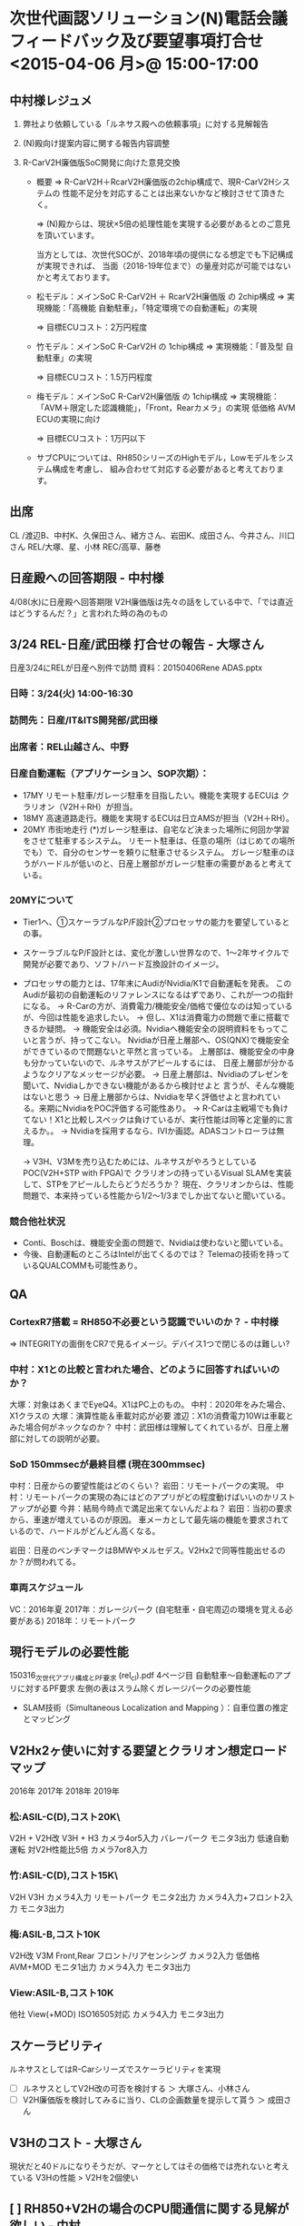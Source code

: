 *  次世代画認ソリューション(N)電話会議フィードバック及び要望事項打合せ <2015-04-06 月>@ 15:00-17:00
** 中村様レジュメ
 1. 弊社より依頼している「ルネサス殿への依頼事項」に対する見解報告

 2. (N)殿向け提案内容に関する報告内容調整

 3. R-CarV2H廉価版SoC開発に向けた意見交換
  - 概要
    ⇒ R-CarV2H＋RcarV2H廉価版の2chip構成で、現R-CarV2Hシステムの
       性能不足分を対応することは出来ないかなど検討させて頂きたく。

    ⇒ (N)殿からは、現状×5倍の処理性能を実現する必要があるとのご意見を頂いています。

    当方としては、次世代SOCが、2018年頃の提供になる想定でも下記構成が実現できれば、
    当面（2018-19年位まで）の量産対応が可能ではないかと考えております。

  - 松モデル：メインSoC R-CarV2H ＋ RcarV2H廉価版 の 2chip構成
   ⇒ 実現機能：「高機能 自動駐車」，「特定環境での自動運転」の実現

   ⇒ 目標ECUコスト：2万円程度

  - 竹モデル：メインSoC R-CarV2H の 1chip構成
    ⇒ 実現機能：「普及型 自動駐車」の実現

    ⇒ 目標ECUコスト：1.5万円程度

  - 梅モデル：メインSoC R-CarV2H廉価版 の 1chip構成
    ⇒ 実現機能：「AVM＋限定した認識機能」，「Front，Rearカメラ」の実現
                低価格 AVM ECUの実現に向け

    ⇒ 目標ECUコスト：1万円以下

  - サブCPUについては、RH850シリーズのHighモデル，Lowモデルをシステム構成を考慮し、
    組み合わせて対応する必要があると考えております。

** 出席
   CL /渡辺B、中村K、久保田さん、緒方さん、岩田K、成田さん、今井さん、川口さん
   REL/大塚、星、小林
   REC/高草、藤巻
** 日産殿への回答期限 - 中村様
   4/08(水)に日産殿へ回答期限
   V2H廉価版は先々の話をしている中で、「では直近はどうするんだ？」と言われた時の為のもの
** 3/24 REL-日産/武田様 打合せの報告 - 大塚さん
   日産3/24にRELが日産へ別件で訪問
   資料：20150406Rene ADAS.pptx
*** 日時：3/24(火) 14:00-16:30
*** 訪問先：日産/IT&ITS開発部/武田様
*** 出席者：REL山越さん、中野
*** 日産自動運転（アプリケーション、SOP次期）：
   - 17MY リモート駐車/ガレージ駐車を目指したい。機能を実現するECUは
          クラリオン（V2H＋RH）が担当。
   - 18MY 高速道路走行。機能を実現するECUは日立AMSが担当（V2H＋RH）。
   - 20MY 市街地走行
           (*)ガレージ駐車は、自宅など決まった場所に何回か学習をさせて駐車するシステム。
              リモート駐車は、任意の場所（はじめての場所でも）で、自分のセンサーを頼りに駐車させるシステム。
             ガレージ駐車のほうがハードルが低いのと、日産上層部がガレージ駐車の需要があると考えている。

*** 20MYについて
   - Tier1へ、①スケーラブルなP/F設計②プロセッサの能力を要望しているとの事。
   - スケーラブルなP/F設計とは、変化が激しい世界なので、1～2年サイクルで開発が必要であり、ソフト/ハード互換設計のイメージ。
   - プロセッサの能力とは、17年末にAudiがNvidia/K1で自動運転を発表。
     このAudiが最初の自動運転のリファレンスになるはずであり、これが一つの指針になる。
    → R-Carの方が、消費電力/機能安全/価格で優位なのは知っているが、今回は性能を追求したい。
    → 但し、X1は消費電力の問題で車に搭載できるか疑問。
    → 機能安全は必須。Nvidiaへ機能安全の説明資料をもってこいと言うが、持ってこない。
       Nvidiaが日産上層部へ、OS(QNX)で機能安全ができているので問題ないと平然と言っている。
       上層部は、機能安全の中身も分かっていないので、ルネサスがアピールするには、
       日産上層部が分かるようなクリアなメッセージが必要。
    → 日産上層部は、Nvidiaのプレゼンを聞いて、Nvidiaしかできない機能があるから検討せよと
       言うが、そんな機能はないと思う
    → 日産上層部からは、Nvidiaを早く評価せよと言われている。来期にNvidiaをPOC評価する可能性あり。
    → R-Carは主戦場でも負けてない！X1と比較しスペックは負けているが、実行性能は同等と定量的に言えるか。。
    → Nvidiaを採用するなら、IVIか画認。ADASコントローラは無理。

    → V3H、V3Mを売り込むためには、ルネサスがやろうとしているPOC(V2H+STP with FPGA)で
       クラリオンの持っているVisual SLAMを実装して、STPをアピールしたらどうだろうか？
       現在、クラリオンからは、性能問題で、本来持っている性能から1/2～1/3までしか出てないと聞いている。

*** 競合他社状況
   - Conti、Boschは、機能安全面の問題で、Nvidiaは使わないと聞いている。
   - 今後、自動運転のところはIntelが出てくるのでは？ Telemaの技術を持っているQUALCOMMも可能性あり。

** QA
*** CortexR7搭載 = RH850不必要という認識でいいのか？ - 中村様
   ⇒ INTEGRITYの面倒をCR7で見るイメージ。デバイス1つで閉じるのは難しい?
*** 中村：X1との比較と言われた場合、どのように回答すればいいのか？
    大塚：対象はあくまでEyeQ4。X1はPC上のもの。
    中村：2020年をみた場合、X1クラスの
    大塚：演算性能＆車載対応が必要
    渡辺：X1の消費電力10Wは車載とみた場合何がネックなのか？
    中村：武田様は理解してくれているが、日産上層部に対しての説明が必要。
*** SoD 150mmsecが最終目標 (現在300mmsec)
    中村：日産からの要望性能はどのくらい？
    岩田：リモートパークの実現。
    中村：リモートパークの実現の為にはどのアプリがどの程度動けばいいのかリストアップが必要
    今井：結局今時点で満足出来てないんだよね？
    岩田：当初の要求から、車速が増えているのが原因。
          車メーカとして最先端の機能を要求されているので、ハードルがどんどん高くなる。

    岩田：日産のベンチマークはBMWやメルセデス。V2Hx2で同等性能出せるのか？が問われてる。

*** 車両スケジュール
    VC：2016年夏
    2017年：ガレージパーク (自宅駐車・自宅周辺の環境を覚える必要がある)
    2018年：リモートパーク
** 現行モデルの必要性能
   150316_次世代アプリ構成とPF要求 (rel_cl).pdf 4ページ目
   自動駐車～自動運転のアプリに対するPF要求
   左側の表はスラム除くガレージパークの必要性能
  - SLAM技術（Simultaneous Localization and Mapping ）：自車位置の推定とマッピング
** V2Hx2ヶ使いに対する要望とクラリオン想定ロードマップ
      2016年          2017年          2018年          2019年
*** 松:ASIL-C(D),コスト20K\
      V2H + V2H改                                     V3H + H3
      カメラ4or5入力                                  バレーパーク
      モニタ3出力                                     低速自動運転
      対V2H性能比5倍                                  カメラ7or8入力

*** 竹:ASIL-C(D),コスト15K\
      V2H                                             V3H
      カメラ4入力                                     リモートパーク
      モニタ2出力                                     カメラ4入力+フロント2入力
                                                      モニタ3出力
*** 梅:ASIL-B,コスト10K\以下
      V2H改                           V3M
      Front,Rear                      フロント/リアセンシング
      カメラ2入力                     低価格AVM+MOD
      モニタ1出力                     カメラ4入力
                                      モニタ3出力

*** View:ASIL-B,コスト10K\以下
      他社
      View(+MOD)
      ISO16505対応
      カメラ4入力
      モニタ3出力

** スケーラビリティ
   ルネサスとしてはR-Carシリーズでスケーラビリティを実現
  - [ ] ルネサスとしてV2H改の可否を検討する ＞ 大塚さん、小林さん
  - [ ] V2H廉価版を検討してみるに当り、CLの企画数量を提示して貰う ＞ 成田さん
** V3Hのコスト - 大塚さん
   現状だと40ドルになりそうだが、マーケとしてはその価格では売れないと考えている
   V3Hの性能 > V2Hを2個使い


** [ ] RH850+V2Hの場合のCPU間通信に関する見解が欲しい - 中村
* 議事録：藤巻さん
** 日 時：2015年4月6日(月) 15:00-17:45
** 場 所：CL C1/201会議室
** 出席者：CL/渡辺EB、中村M、岩田M、今井M、成田さん、久保田さん、緒方さん、川口さん
           REL/大塚さん、星さん、小林さん
           REC/高草、藤巻(記)

** まとめ：
   4/8(水)に(N)-CLで次世代画認ソリューションの打合せ予定((N)側：佐藤M、早川さん)。
   ルネサスも平行してR-CarV3xでのADASソリューションを(N)へINPUTする。
   但し、直近R-CarV2Hの性能改善見通しがないとインパクト弱く、4/7(火)AMにRenesas-CLで
   静止立体物検知アルゴリズム改善に向けた打合せを行う。
   また、19年までを考えるとR-CarV2H一個では性能不足が明白、R-CarV2H二個使いを
   検討する必要があるためR-CarV2H価格対応の検討依頼あり。
   尚、IS推進部/渡辺EBは4/1付で日産からの出向受け入れ。

** AI：
  1. CLへ添付資料送付 ・・・ (REC)
  →4/7、済み
  2. R-CarV2H価格対応検討 ・・・ (REL/REC)
  →CLに数量情報提示依頼中
  3. R-CarV3HとRH850/P1x-Cの通信I/F明確化 ・・・ (REL/REC)

** 内 容：
 添付資料に添ってADASソリューションを説明。
 R-Car+RH850で機能安全をしっかり対応する。
 将来的にはステカメ、サラウンドカメラをSUPER ADAS ECUで処理することを想定。
 MobileEye(Q4)を超える性能をR-CarV3Hで実現する。
 CoretexR7はAUTOSAR対応を想定している。
 (中村M)
 CR7あればRH850の外付けは不要か。
 CR7の有無で値差なければ良いが外付けにRH850が必要だと無駄な気がする。
 CR7の使い道が良く分からない。

 R-CarV3xでは3rdパーティーと連携してプラットフォーム準備することを考えている。
 Renesasから(N)にはnVIDIAでの量産はハードルが高い、但し性能は無視できない、
 Q4の性能をR-CarV3Hで超える、機能安全もやる、のストーリで説明を考えている。
 (岩田M)
 (N)から2018年を言われている。
 nVIDIAに対してはどう答えればいいか。
 →18年だとR-CarV2Hしかない。欧州はQ4、nVIDIAはあくまでPC。
   Q4は車載対応を宣言しているが、TEGRAはこれから。
   TEGRA=性能、Q4=性能+車載。
 (渡辺EB)
 ベンチマークはMobileEyeだけでいいか。
 nVIDIAは車載対応すると言っている、将来的にはTEGRAになるのでは。
 →消費電力10W、機能安全、車載品質を考慮するとTEGRAで製品化はできないと考えている。
 (N)武田さんはTEGRA採用は難しいと理解しているが(N)上層部がTEGRAで簡単に
 自動運転ができると考えている。
 TEGRAが車載対応できた場合にどうか、が説明できないと弱い。
 (N)の自動駐車も機能アップしているが、R-CarV2Hの性能に不満を持っている。
 TEGRAは何でも出来ます、R-Carのプラットフォームで日産のやりたい事が実現できるかどうか。
 R-CarV2H性能改善のゴールは。
 (岩田M)
 SODは100msec以内、4/E目標。5/Eに評価完。但し5/Eに性能出ない可能性もある。
 改善項目及び処理時間の改善見込みが必要。
 (渡辺EB)
 5/Eには現行アプリを余裕を持って回せる性能が必要。
 R-CarV2H二個使いで18年までやれるのか、の検討も必要。

 VClot：'16/夏
 '16/6E：R-CarV2H二個使いの判断
 17年はガレージパーク+SLAM(自宅周辺記憶)
 18年はリモートパーク(ここからは二個必要な可能性大)

 R-CarV2Hでもクリープ走行での性能は満たしているが、(N)要求仕様が代わり15km/hまで
 対応しなければならない状況。

 (岩田M)
 R-CarV3Hは18年サンプルか。
 →再度仕様検討中のため時期がグレー。
  仕様も高性能化、高機能化してしまい判断し兼ねている。
 (中村M)
 17-18年を考えた場合R-CarV2H二個使いの検討が必要。
 現行のR-CarV2H二個使いは(N)以外に売れずあり得ない。
 2入力/1出力、周辺カットで価格対応を検討してほしい。
 R-CarV3Hの価格は。
 →(N)には回答していない。
 まずはR-CarV2H一個使いで性能見極めが最優先。
 R-CarV3HとRH850/P1x-Cの通信I/Fの明確化もお願いしたい。
 (岩田M)
 (N)に対してはR-CarV3Hを19年のINPUTをお願いしたい。
